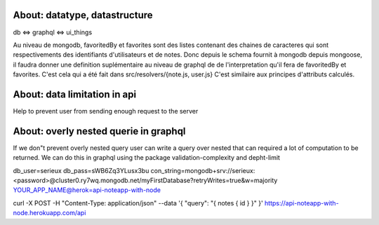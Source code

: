 About: datatype, datastructure
-------------------------------
db <=> graphql <=> ui_things

Au niveau de mongodb, favoritedBy et favorites sont des listes 
contenant des chaines de caracteres qui sont respectivements des
identifiants d'utilisateurs et de notes. 
Donc depuis le schema fournit à mongodb depuis mongoose, il faudra
donner une definition suplémentaire au niveau de graphql de 
de l'interpretation qu'il fera de favoritedBy et favorites.
C'est cela qui a été fait dans src/resolvers/{note.js, user.js}
C'est similaire aux principes d'attributs calculés.

About: data limitation in api
-----------------------------
Help to prevent user from sending enough request to the server

About: overly nested querie in graphql
--------------------------------------
If we don"t prevent overly nested query user can write a query over nested
that can required a lot of computation to be returned.
We can do this in graphql using the package validation-complexity and depht-limit

db_user=serieux
db_pass=sWB6Zq3YLusx3bu
con_string=mongodb+srv://serieux:<password>@cluster0.ry7wq.mongodb.net/myFirstDatabase?retryWrites=true&w=majority
YOUR_APP_NAME@herok=api-noteapp-with-node


curl \
-X POST \
-H "Content-Type: application/json" \
--data '{ "query": "{ notes { id } }" }' \
https://api-noteapp-with-node.herokuapp.com/api
